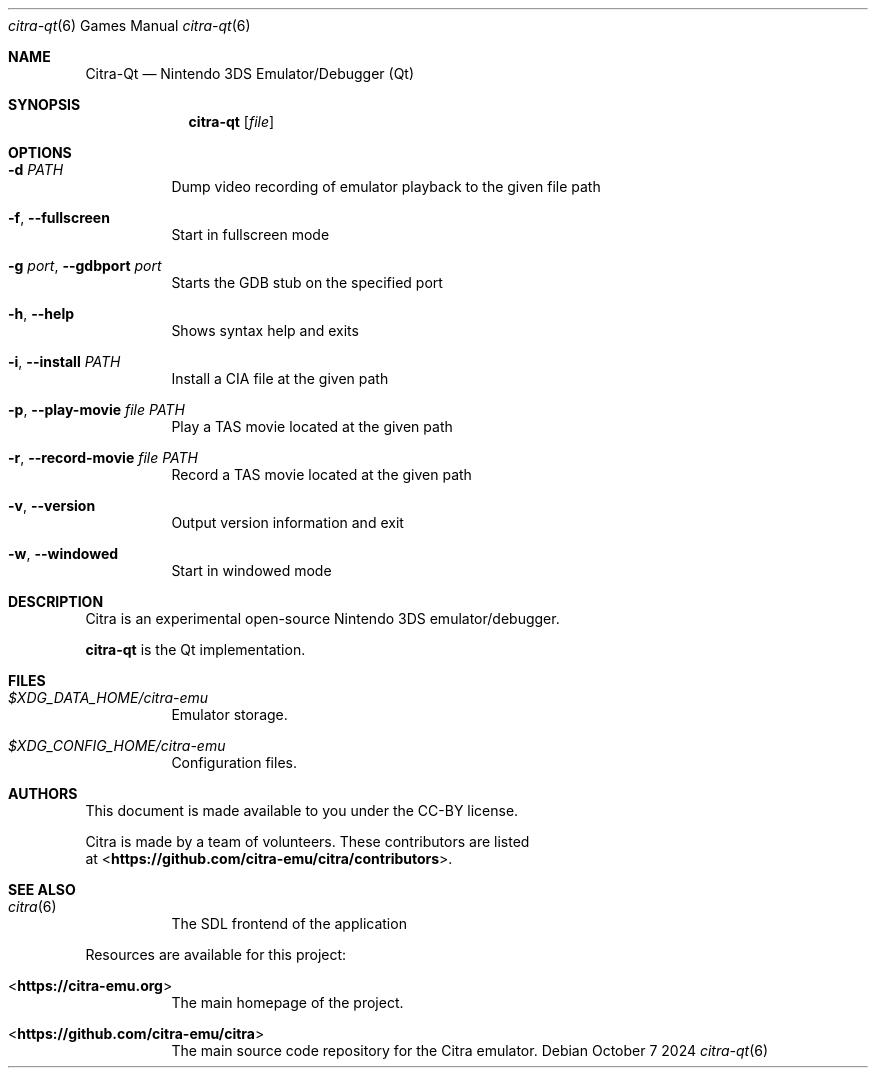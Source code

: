 .Dd October 7 2024
.Dt citra-qt 6
.Os
.Sh NAME
.Nm Citra-Qt
.Nd Nintendo 3DS Emulator/Debugger (Qt)
.Sh SYNOPSIS
.Nm citra-qt
.Op Ar file
.Sh OPTIONS
.Bl -tag -width Ds
.It Fl d Ar PATH
Dump video recording of emulator playback to the given file path
.It Fl f , Fl Fl fullscreen
Start in fullscreen mode
.It Fl g Ar port , Fl Fl gdbport Ar port
Starts the GDB stub on the specified port
.It Fl h , Fl Fl help
Shows syntax help and exits
.It Fl i , Fl Fl install Ar PATH
Install a CIA file at the given path
.It Fl p , Fl Fl play-movie Ar file Ar PATH
Play a TAS movie located at the given path
.It Fl r , Fl Fl record-movie Ar file Ar PATH
Record a TAS movie located at the given path
.It Fl v , Fl Fl version
Output version information and exit
.It Fl w , Fl Fl windowed
Start in windowed mode
.Sh DESCRIPTION
Citra is an experimental open-source Nintendo 3DS emulator/debugger.
.Pp
.Nm citra-qt
is the Qt implementation.
.Sh FILES
.Bl -tag -width Ds
.It Pa $XDG_DATA_HOME/citra-emu
Emulator storage.
.It Pa $XDG_CONFIG_HOME/citra-emu
Configuration files.
.El
.Sh AUTHORS
This document is made available to you under the CC-BY license.
.Pp
Citra is made by a team of volunteers. These contributors are listed
 at <\fBhttps://github.com/citra-emu/citra/contributors\fR>.
.Pp
.Sh SEE ALSO
.Bl -tag -width Ds
.It Xr citra 6
The SDL frontend of the application
.El
.Pp
Resources are available for this project:
.Bl -tag -width Ds
.It <\fBhttps://citra-emu.org\fR>
The main homepage of the project.
.It <\fBhttps://github.com/citra-emu/citra\fR>
The main source code repository for the Citra emulator.
.Pp
